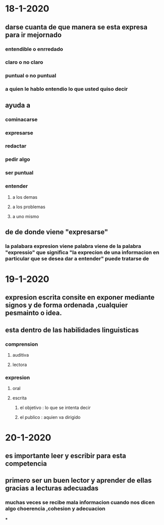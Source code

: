 * 18-1-2020
** darse cuanta de que manera se esta expresa para ir mejornado
*** entendible o enrredado
*** claro o no claro
*** puntual o no puntual
*** a quien le hablo entendio lo que usted quiso decir 
** ayuda a 
*** cominacarse
*** expresarse 
*** redactar 
*** pedir algo 
*** ser puntual
*** entender 
**** a los demas
**** a los problemas
**** a uno mismo
** de de donde viene "expresarse"
*** la palabara expresion viene palabra viene  de la palabra "expressio" que significa "la exprecion de una informacion en particular que se desea dar a entender" puede tratarse de  
* 19-1-2020
** expresion escrita consite en exponer mediante signos y de forma ordenada ,cualquier pesmainto o idea.
** esta dentro de las habilidades linguisticas
*** comprension
**** auditiva 
**** lectora
*** expresion
**** oral
**** escrita
***** el objetivo : lo que se intenta decir
***** el publico : aquien va dirigido
* 20-1-2020
** es importante leer y escribir para esta competencia
** primero ser un buen lector y aprender de ellas gracias a lecturas adecuadas
*** muchas veces se recibe mala informacion cuando nos dicen algo choerencia ,cohesion y adecuacion
***
